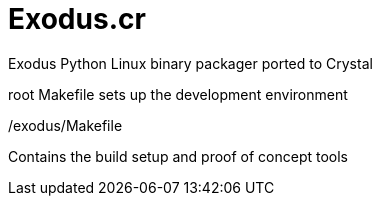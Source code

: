 # Exodus.cr

Exodus Python Linux binary packager ported to Crystal

root Makefile sets up the development environment

./exodus/Makefile

Contains the build setup and proof of concept tools